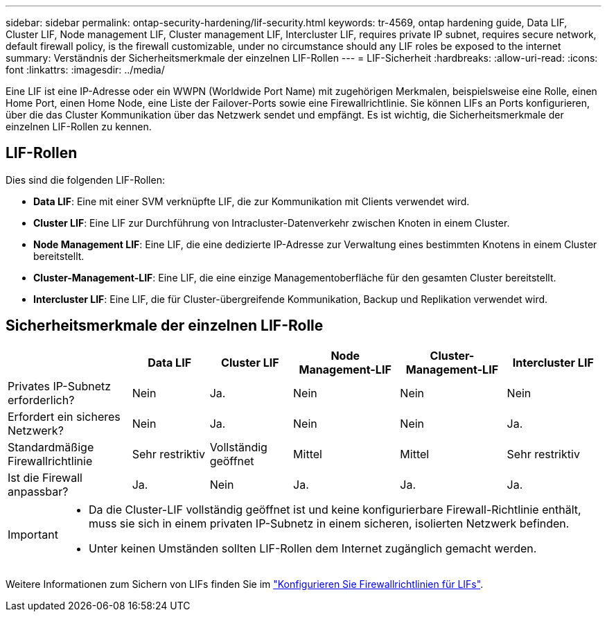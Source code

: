 ---
sidebar: sidebar 
permalink: ontap-security-hardening/lif-security.html 
keywords: tr-4569, ontap hardening guide, Data LIF, Cluster LIF, Node management LIF, Cluster management LIF, Intercluster LIF, requires private IP subnet, requires secure network, default firewall policy, is the firewall customizable, under no circumstance should any LIF roles be exposed to the internet 
summary: Verständnis der Sicherheitsmerkmale der einzelnen LIF-Rollen 
---
= LIF-Sicherheit
:hardbreaks:
:allow-uri-read: 
:icons: font
:linkattrs: 
:imagesdir: ../media/


[role="lead"]
Eine LIF ist eine IP-Adresse oder ein WWPN (Worldwide Port Name) mit zugehörigen Merkmalen, beispielsweise eine Rolle, einen Home Port, einen Home Node, eine Liste der Failover-Ports sowie eine Firewallrichtlinie. Sie können LIFs an Ports konfigurieren, über die das Cluster Kommunikation über das Netzwerk sendet und empfängt. Es ist wichtig, die Sicherheitsmerkmale der einzelnen LIF-Rollen zu kennen.



== LIF-Rollen

Dies sind die folgenden LIF-Rollen:

* *Data LIF*: Eine mit einer SVM verknüpfte LIF, die zur Kommunikation mit Clients verwendet wird.
* *Cluster LIF*: Eine LIF zur Durchführung von Intracluster-Datenverkehr zwischen Knoten in einem Cluster.
* *Node Management LIF*: Eine LIF, die eine dedizierte IP-Adresse zur Verwaltung eines bestimmten Knotens in einem Cluster bereitstellt.
* *Cluster-Management-LIF*: Eine LIF, die eine einzige Managementoberfläche für den gesamten Cluster bereitstellt.
* *Intercluster LIF*: Eine LIF, die für Cluster-übergreifende Kommunikation, Backup und Replikation verwendet wird.




== Sicherheitsmerkmale der einzelnen LIF-Rolle

[cols="21%,13%,14%,18%,18%,16%"]
|===
|  | Data LIF | Cluster LIF | Node Management-LIF | Cluster-Management-LIF | Intercluster LIF 


| Privates IP-Subnetz erforderlich? | Nein | Ja. | Nein | Nein | Nein 


| Erfordert ein sicheres Netzwerk? | Nein | Ja. | Nein | Nein | Ja. 


| Standardmäßige Firewallrichtlinie | Sehr restriktiv | Vollständig geöffnet | Mittel | Mittel | Sehr restriktiv 


| Ist die Firewall anpassbar? | Ja. | Nein | Ja. | Ja. | Ja. 
|===
[IMPORTANT]
====
* Da die Cluster-LIF vollständig geöffnet ist und keine konfigurierbare Firewall-Richtlinie enthält, muss sie sich in einem privaten IP-Subnetz in einem sicheren, isolierten Netzwerk befinden.
* Unter keinen Umständen sollten LIF-Rollen dem Internet zugänglich gemacht werden.


====
Weitere Informationen zum Sichern von LIFs finden Sie im link:../networking/configure_firewall_policies_for_lifs.html["Konfigurieren Sie Firewallrichtlinien für LIFs"].
